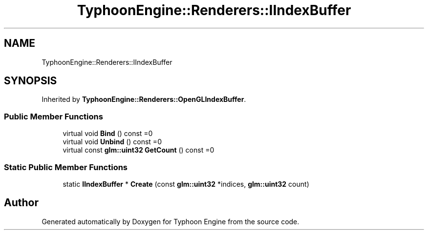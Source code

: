 .TH "TyphoonEngine::Renderers::IIndexBuffer" 3 "Sat Jul 20 2019" "Version 0.1" "Typhoon Engine" \" -*- nroff -*-
.ad l
.nh
.SH NAME
TyphoonEngine::Renderers::IIndexBuffer
.SH SYNOPSIS
.br
.PP
.PP
Inherited by \fBTyphoonEngine::Renderers::OpenGLIndexBuffer\fP\&.
.SS "Public Member Functions"

.in +1c
.ti -1c
.RI "virtual void \fBBind\fP () const =0"
.br
.ti -1c
.RI "virtual void \fBUnbind\fP () const =0"
.br
.ti -1c
.RI "virtual const \fBglm::uint32\fP \fBGetCount\fP () const =0"
.br
.in -1c
.SS "Static Public Member Functions"

.in +1c
.ti -1c
.RI "static \fBIIndexBuffer\fP * \fBCreate\fP (const \fBglm::uint32\fP *indices, \fBglm::uint32\fP count)"
.br
.in -1c

.SH "Author"
.PP 
Generated automatically by Doxygen for Typhoon Engine from the source code\&.
